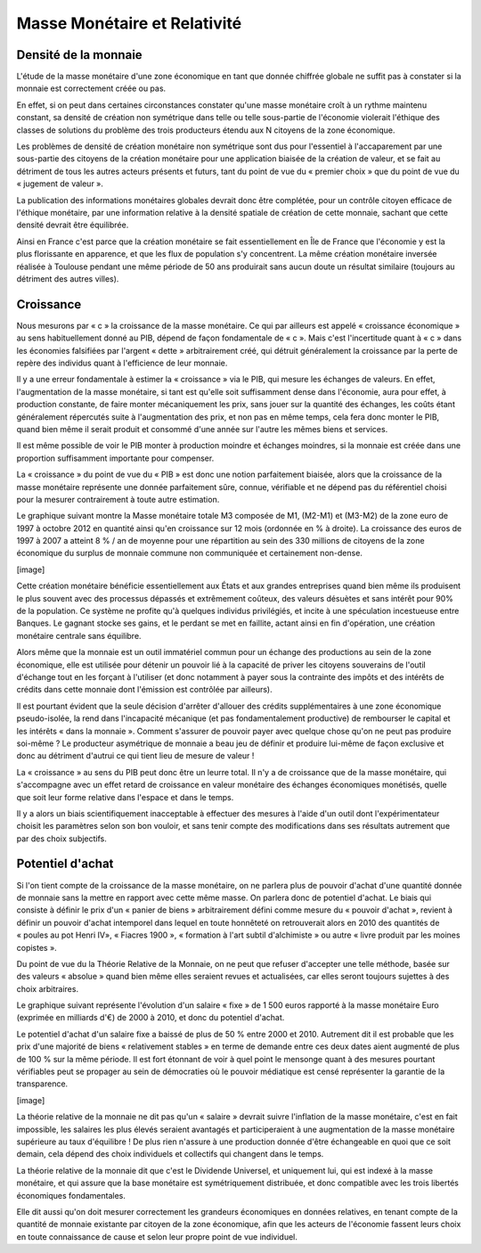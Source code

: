 =============================
Masse Monétaire et Relativité
=============================

Densité de la monnaie
=====================

L'étude de la masse monétaire d'une zone économique en tant que donnée chiffrée
globale ne suffit pas à constater si la monnaie est correctement créée ou pas.

En effet, si on peut dans certaines circonstances constater qu'une masse
monétaire croît à un rythme maintenu constant, sa densité de création non
symétrique dans telle ou telle sous-partie de l'économie violerait l'éthique des
classes de solutions du problème des trois producteurs étendu aux N citoyens de
la zone économique.

Les problèmes de densité de création monétaire non symétrique sont dus pour
l'essentiel à l'accaparement par une sous-partie des citoyens de la création
monétaire pour une application biaisée de la création de valeur, et se fait au
détriment de tous les autres acteurs présents et futurs, tant du point de vue du
« premier choix » que du point de vue du « jugement de valeur ».

La publication des informations monétaires globales devrait donc être complétée,
pour un contrôle citoyen efficace de l'éthique monétaire, par une information
relative à la densité spatiale de création de cette monnaie, sachant que cette
densité devrait être équilibrée.

Ainsi en France c'est parce que la création monétaire se fait essentiellement en
Île de France que l'économie y est la plus florissante en apparence, et que les
flux de population s'y concentrent. La même création monétaire inversée réalisée
à Toulouse pendant une même période de 50 ans produirait sans aucun doute un
résultat similaire (toujours au détriment des autres villes).

Croissance
==========

Nous mesurons par « c » la croissance de la masse monétaire. Ce qui par ailleurs
est appelé « croissance économique » au sens habituellement donné au PIB, dépend
de façon fondamentale de « c ». Mais c'est l'incertitude quant à « c » dans les
économies falsifiées par l'argent « dette » arbitrairement créé, qui détruit
généralement la croissance par la perte de repère des individus quant à
l'efficience de leur monnaie.

Il y a une erreur fondamentale à estimer la « croissance » via le PIB, qui
mesure les échanges de valeurs. En effet, l'augmentation de la masse monétaire,
si tant est qu'elle soit suffisamment dense dans l'économie, aura pour effet, à
production constante, de faire monter mécaniquement les prix, sans jouer sur la
quantité des échanges, les coûts étant généralement répercutés suite à
l'augmentation des prix, et non pas en même temps, cela fera donc monter le PIB,
quand bien même il serait produit et consommé d'une année sur l'autre les mêmes
biens et services.

Il est même possible de voir le PIB monter à production moindre et échanges
moindres, si la monnaie est créée dans une proportion suffisamment importante
pour compenser.

La « croissance » du point de vue du « PIB » est donc une notion parfaitement
biaisée, alors que la croissance de la masse monétaire représente une donnée
parfaitement sûre, connue, vérifiable et ne dépend pas du référentiel choisi
pour la mesurer contrairement à toute autre estimation.

Le graphique suivant montre la Masse monétaire totale M3 composée de M1, (M2-M1)
et (M3-M2) de la zone euro de 1997 à octobre 2012 en quantité ainsi qu'en
croissance sur 12 mois (ordonnée en % à droite). La croissance des euros de 1997
à 2007 a atteint 8 % / an de moyenne pour une répartition au sein des 330
millions de citoyens de la zone économique du surplus de monnaie commune non
communiquée et certainement non-dense.

[image]

Cette création monétaire bénéficie essentiellement aux États et aux grandes
entreprises quand bien même ils produisent le plus souvent avec des processus
dépassés et extrêmement coûteux, des valeurs désuètes et sans intérêt pour 90%
de la population. Ce système ne profite qu'à quelques individus privilégiés, et
incite à une spéculation incestueuse entre Banques. Le gagnant stocke ses gains,
et le perdant se met en faillite, actant ainsi en fin d'opération, une création
monétaire centrale sans équilibre.

Alors même que la monnaie est un outil immatériel commun pour un échange des
productions au sein de la zone économique, elle est utilisée pour détenir un
pouvoir lié à la capacité de priver les citoyens souverains de l'outil d'échange
tout en les forçant à l'utiliser (et donc notamment à payer sous la contrainte
des impôts et des intérêts de crédits dans cette monnaie dont l'émission est
contrôlée par ailleurs).

Il est pourtant évident que la seule décision d'arrêter d'allouer des crédits
supplémentaires à une zone économique pseudo-isolée, la rend dans l'incapacité
mécanique (et pas fondamentalement productive) de rembourser le capital et les
intérêts « dans la monnaie ». Comment s'assurer de pouvoir payer avec quelque
chose qu'on ne peut pas produire soi-même ? Le producteur asymétrique de monnaie
a beau jeu de définir et produire lui-même de façon exclusive et donc au
détriment d'autrui ce qui tient lieu de mesure de valeur !

La « croissance » au sens du PIB peut donc être un leurre total. Il n'y a de
croissance que de la masse monétaire, qui s'accompagne avec un effet retard de
croissance en valeur monétaire des échanges économiques monétisés, quelle que
soit leur forme relative dans l'espace et dans le temps.

Il y a alors un biais scientifiquement inacceptable à effectuer des mesures à
l'aide d'un outil dont l'expérimentateur choisit les paramètres selon son bon
vouloir, et sans tenir compte des modifications dans ses résultats autrement que
par des choix subjectifs.

Potentiel d'achat
=================

Si l'on tient compte de la croissance de la masse monétaire, on ne parlera plus
de pouvoir d'achat d'une quantité donnée de monnaie sans la mettre en rapport
avec cette même masse. On parlera donc de potentiel d'achat. Le biais qui
consiste à définir le prix d'un « panier de biens » arbitrairement défini
comme mesure du « pouvoir d'achat », revient à définir un pouvoir d'achat
intemporel dans lequel en toute honnêteté on retrouverait alors en 2010 des
quantités de « poules au pot Henri IV», « Fiacres 1900 », « formation à l'art
subtil d'alchimiste » ou autre « livre produit par les moines copistes ».

Du point de vue du la Théorie Relative de la Monnaie, on ne peut que refuser
d'accepter une telle méthode, basée sur des valeurs « absolue » quand bien même
elles seraient revues et actualisées, car elles seront toujours sujettes à des
choix arbitraires.

Le graphique suivant représente l'évolution d'un salaire « fixe » de 1 500 euros
rapporté à la masse monétaire Euro (exprimée en milliards d'€) de 2000 à 2010,
et donc du potentiel d'achat.

Le potentiel d'achat d'un salaire fixe a baissé de plus de 50 % entre 2000 et
2010. Autrement dit il est probable que les prix d'une majorité de biens
« relativement stables » en terme de demande entre ces deux dates aient
augmenté de plus de 100 % sur la même période. Il est fort étonnant de voir
à quel point le mensonge quant à des mesures pourtant vérifiables peut se
propager au sein de démocraties où le pouvoir médiatique est censé
représenter la garantie de la transparence.

[image]

La théorie relative de la monnaie ne dit pas qu'un « salaire » devrait suivre
l'inflation de la masse monétaire, c'est en fait impossible, les salaires les
plus élevés seraient avantagés et participeraient à une augmentation de la masse
monétaire supérieure au taux d'équilibre ! De plus rien n'assure à une
production donnée d'être échangeable en quoi que ce soit demain, cela dépend des
choix individuels et collectifs qui changent dans le temps.

La théorie relative de la monnaie dit que c'est le Dividende Universel, et
uniquement lui, qui est indexé à la masse monétaire, et qui assure que la base
monétaire est symétriquement distribuée, et donc compatible avec les trois
libertés économiques fondamentales.

Elle dit aussi qu'on doit mesurer correctement les grandeurs économiques en
données relatives, en tenant compte de la quantité de monnaie existante par
citoyen de la zone économique, afin que les acteurs de l'économie fassent leurs
choix en toute connaissance de cause et selon leur propre point de vue
individuel.
